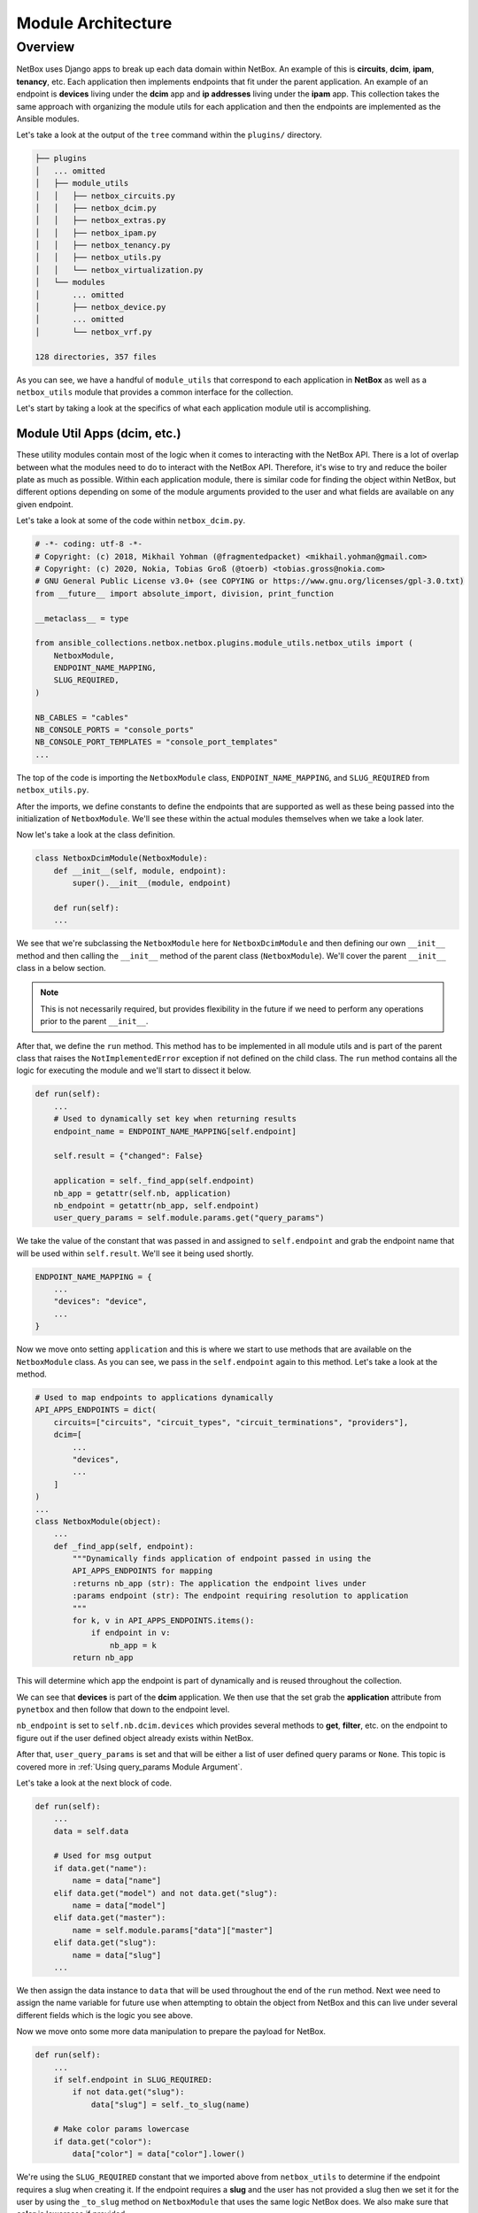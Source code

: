 ==========================
Module Architecture
==========================

Overview
----------------------

NetBox uses Django apps to break up each data domain within NetBox. An example of this is **circuits**, **dcim**, **ipam**, **tenancy**, etc. Each application then implements endpoints that fit under the parent application.
An example of an endpoint is **devices** living under the **dcim** app and **ip addresses** living under the **ipam** app. This collection takes the same approach with organizing the module utils for each application and then the endpoints are implemented as the Ansible modules.

Let's take a look at the output of the ``tree`` command within the ``plugins/`` directory.

.. code-block:: bash

  ├── plugins
  │   ... omitted
  │   ├── module_utils
  │   │   ├── netbox_circuits.py
  │   │   ├── netbox_dcim.py
  │   │   ├── netbox_extras.py
  │   │   ├── netbox_ipam.py
  │   │   ├── netbox_tenancy.py
  │   │   ├── netbox_utils.py
  │   │   └── netbox_virtualization.py
  │   └── modules
  │       ... omitted
  │       ├── netbox_device.py
  │       ... omitted
  │       └── netbox_vrf.py
  
  128 directories, 357 files

As you can see, we have a handful of ``module_utils`` that correspond to each application in **NetBox** as well as a ``netbox_utils`` module that provides a common interface for the collection.

Let's start by taking a look at the specifics of what each application module util is accomplishing.

Module Util Apps (dcim, etc.)
++++++++++++++++++++++++++++++

These utility modules contain most of the logic when it comes to interacting with the NetBox API. There is a lot of overlap between what the modules need to do to interact with the NetBox API. Therefore, it's wise
to try and reduce the boiler plate as much as possible. Within each application module, there is similar code for finding the object within NetBox, but different options depending on some of the module
arguments provided to the user and what fields are available on any given endpoint.

Let's take a look at some of the code within ``netbox_dcim.py``.

.. code-block:: python

  # -*- coding: utf-8 -*-
  # Copyright: (c) 2018, Mikhail Yohman (@fragmentedpacket) <mikhail.yohman@gmail.com>
  # Copyright: (c) 2020, Nokia, Tobias Groß (@toerb) <tobias.gross@nokia.com>
  # GNU General Public License v3.0+ (see COPYING or https://www.gnu.org/licenses/gpl-3.0.txt)
  from __future__ import absolute_import, division, print_function
  
  __metaclass__ = type
  
  from ansible_collections.netbox.netbox.plugins.module_utils.netbox_utils import (
      NetboxModule,
      ENDPOINT_NAME_MAPPING,
      SLUG_REQUIRED,
  )
  
  NB_CABLES = "cables"
  NB_CONSOLE_PORTS = "console_ports"
  NB_CONSOLE_PORT_TEMPLATES = "console_port_templates"
  ...

The top of the code is importing the ``NetboxModule`` class, ``ENDPOINT_NAME_MAPPING``, and ``SLUG_REQUIRED`` from ``netbox_utils.py``. 

After the imports, we define constants to define the endpoints that are supported as well as these being passed into the initialization of ``NetboxModule``. We'll see these within the actual modules themselves when we take a look later.

Now let's take a look at the class definition.

.. code-block:: python

  class NetboxDcimModule(NetboxModule):
      def __init__(self, module, endpoint):
          super().__init__(module, endpoint)
      
      def run(self):
      ...

We see that we're subclassing the ``NetboxModule`` here for ``NetboxDcimModule`` and then defining our own ``__init__`` method and then calling the ``__init__`` method of the parent class (``NetboxModule``). We'll
cover the parent ``__init__`` class in a below section.

.. note:: This is not necessarily required, but provides flexibility in the future if we need to perform any operations prior to the parent ``__init__``.

After that, we define the ``run`` method. This method has to be implemented in all module utils and is part of the parent class that raises the ``NotImplementedError`` exception if not defined on the child class.
The ``run`` method contains all the logic for executing the module and we'll start to dissect it below.

.. code-block:: python

  def run(self):
      ...
      # Used to dynamically set key when returning results
      endpoint_name = ENDPOINT_NAME_MAPPING[self.endpoint]
  
      self.result = {"changed": False}
  
      application = self._find_app(self.endpoint)
      nb_app = getattr(self.nb, application)
      nb_endpoint = getattr(nb_app, self.endpoint)
      user_query_params = self.module.params.get("query_params")

We take the value of the constant that was passed in and assigned to ``self.endpoint`` and grab the endpoint name that will be used within ``self.result``. We'll see it being used shortly.

.. code-block:: python

  ENDPOINT_NAME_MAPPING = {
      ...
      "devices": "device",
      ...
  }

Now we move onto setting ``application`` and this is where we start to use methods that are available on the ``NetboxModule`` class. As you can see, we pass in the ``self.endpoint`` again
to this method. Let's take a look at the method.

.. code-block:: python

  # Used to map endpoints to applications dynamically
  API_APPS_ENDPOINTS = dict(
      circuits=["circuits", "circuit_types", "circuit_terminations", "providers"],
      dcim=[
          ...
          "devices",
          ...
      ]
  )
  ...
  class NetboxModule(object):
      ...
      def _find_app(self, endpoint):
          """Dynamically finds application of endpoint passed in using the
          API_APPS_ENDPOINTS for mapping
          :returns nb_app (str): The application the endpoint lives under
          :params endpoint (str): The endpoint requiring resolution to application
          """
          for k, v in API_APPS_ENDPOINTS.items():
              if endpoint in v:
                  nb_app = k
          return nb_app

This will determine which app the endpoint is part of dynamically and is reused throughout the collection.

We can see that **devices** is part of the **dcim** application. We then use that the set grab the **application** attribute from ``pynetbox`` and then follow that down to the endpoint level.

``nb_endpoint`` is set to ``self.nb.dcim.devices`` which provides several methods to **get**, **filter**, etc. on the endpoint to figure out if the user defined object already exists within NetBox.

After that, ``user_query_params`` is set and that will be either a list of user defined query params or ``None``. This topic is covered more in :ref:`Using query_params Module Argument`.

Let's take a look at the next block of code.

.. code-block:: python

  def run(self):
      ...
      data = self.data

      # Used for msg output
      if data.get("name"):
          name = data["name"]
      elif data.get("model") and not data.get("slug"):
          name = data["model"]
      elif data.get("master"):
          name = self.module.params["data"]["master"]
      elif data.get("slug"):
          name = data["slug"]
      ...

We then assign the data instance to ``data`` that will be used throughout the end of the ``run`` method. Next wee need to assign the name variable for future use when attempting
to obtain the object from NetBox and this can live under several different fields which is the logic you see above.

Now we move onto some more data manipulation to prepare the payload for NetBox.

.. code-block:: python

  def run(self):
      ...
      if self.endpoint in SLUG_REQUIRED:
          if not data.get("slug"):
              data["slug"] = self._to_slug(name)

      # Make color params lowercase
      if data.get("color"):
          data["color"] = data["color"].lower()

We're using the ``SLUG_REQUIRED`` constant that we imported above from ``netbox_utils`` to determine if the endpoint requires a slug when creating it. If the endpoint requires a **slug** and the user has not provided
a slug then we set it for the user by using the ``_to_slug`` method on ``NetboxModule`` that uses the same logic NetBox does. We also make sure that **color** is lowercase if provided.

Here is some more endpoint specific logic that we aren't going to cover, but provides a good example of what some modules may implement when the normal flow does not work for the endpoint.

.. code-block:: python

  def run(self):
      ...
      if self.endpoint == "cables":
          cables = [
              cable
              for cable in nb_endpoint.all()
              if cable.termination_a_type == data["termination_a_type"]
              and cable.termination_a_id == data["termination_a_id"]
              and cable.termination_b_type == data["termination_b_type"]
              and cable.termination_b_id == data["termination_b_id"]
          ]
          if len(cables) == 0:
              self.nb_object = None
          elif len(cables) == 1:
              self.nb_object = cables[0]
          else:
              self._handle_errors(msg="More than one result returned for %s" % (name))
      else:
          object_query_params = self._build_query_params(
              endpoint_name, data, user_query_params
          )
          self.nb_object = self._nb_endpoint_get(
              nb_endpoint, object_query_params, name
          )

The code after ``else:`` is what we're interested in and how most modules will determine if the object currently exists within NetBox or not. The query parameters are dynamically built
by providing the ``endpoint_name``, ``data`` passed in by the user, and the ``user_query_params`` if provided by the user. Once the query parameters are built, we then attempt to fetch the
object from NetBox.

.. code-block:: python

  def run(self):
      ...
      if self.state == "present":
          self._ensure_object_exists(nb_endpoint, endpoint_name, name, data)

      elif self.state == "absent":
          self._ensure_object_absent(endpoint_name, name)

      try:
          serialized_object = self.nb_object.serialize()
      except AttributeError:
          serialized_object = self.nb_object

      self.result.update({endpoint_name: serialized_object})

      self.module.exit_json(**self.result)

Depending on the state that the user defined, it will use helper functions to complete the intended state of the object. If those don't fail the module, it will then attempt to serialize
the object before updating the ``self.result`` object and then exiting the module.

Most of the app module utils will have the same pattern, but can either have more or less code within it depending on the complexity of the endpoints implemented.

NetboxModule (__init__)
+++++++++++++++++++++++++++++

The ``NetboxModule`` is the cornerstone of this collection and contains most of the methods required to build a module, but we're going to focus on what happens within the ``__init__`` method.

.. code-block:: python

  class NetboxModule(object):
      """
      Initialize connection to NetBox, sets AnsibleModule passed in to
      self.module to be used throughout the class
      :params module (obj): Ansible Module object
      :params endpoint (str): Used to tell class which endpoint the logic needs to follow
      :params nb_client (obj): pynetbox.api object passed in (not required)
      """
  
      def __init__(self, module, endpoint, nb_client=None):
          self.module = module
          self.state = self.module.params["state"]
          self.check_mode = self.module.check_mode
          self.endpoint = endpoint
          query_params = self.module.params.get("query_params")
  
          if not HAS_PYNETBOX:
              self.module.fail_json(
                  msg=missing_required_lib("pynetbox"), exception=PYNETBOX_IMP_ERR
              )

The ``__init__`` method requires an `~ansible.module_utils.basic.AnsibleModule` instance and the endpoint name to be provided with a `~pynetbox.api` client being optional.

We set several instance attributes that are used within other methods throughout the life of the instance. After that, we check to make sure the user has ``pynetbox`` installed and fail if not.

.. code-block:: python

  class NetboxModule(object):
      ...
      # These should not be required after making connection to NetBox
      url = self.module.params["netbox_url"]
      token = self.module.params["netbox_token"]
      ssl_verify = self.module.params["validate_certs"]
  
      # Attempt to initiate connection to NetBox
      if nb_client is None:
          self.nb = self._connect_netbox_api(url, token, ssl_verify)
      else:
          self.nb = nb_client
          try:
              self.version = self.nb.version
          except AttributeError:
              self.module.fail_json(msg="Must have pynetbox >=4.1.0")

Next we set variables to be used to instantiate the ``pynetbox`` client if one was not passed in. After instantiated, it will set the NetBox version that helps determine how
specific portions of the code should act depending on the NetBox version.

.. code-block:: python

  class NetboxModule(object):
      ...
      # These methods will normalize the regular data
      cleaned_data = self._remove_arg_spec_default(module.params["data"])
      norm_data = self._normalize_data(cleaned_data)
      choices_data = self._change_choices_id(self.endpoint, norm_data)
      data = self._find_ids(choices_data, query_params)
      self.data = self._convert_identical_keys(data)

The next few lines manipulate the data and prepare it for sending to NetBox.

- Removes argument spec defaults that Ansible sets if an option is not specified (``None``)
- Normalizes data depending on the type of search it will use for the field
- Changes choice for any fields that have choices provided by NetBox (e.g. status, type, etc.)
- Find IDs of any child objects that need exist in NetBox before creating parent object (e.g. Device role)
- Converts any fields that are namespaced to prevent conflicts when searching for them (e.g. device_role, ipam_role, rack_group, etc.)

If all those pass, it sets the manipulated data to ``self.data`` that is used in the module util apps.
